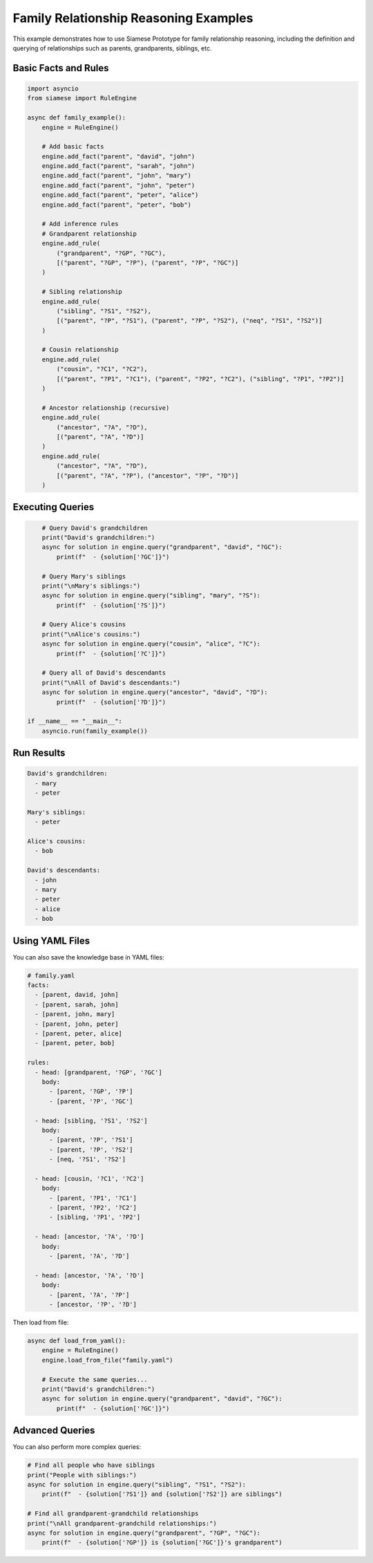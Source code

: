 Family Relationship Reasoning Examples
====================================

This example demonstrates how to use Siamese Prototype for family relationship reasoning, including the definition and querying of relationships such as parents, grandparents, siblings, etc.

Basic Facts and Rules
--------------------

.. code-block:: python

   import asyncio
   from siamese import RuleEngine

   async def family_example():
       engine = RuleEngine()
       
       # Add basic facts
       engine.add_fact("parent", "david", "john")
       engine.add_fact("parent", "sarah", "john")
       engine.add_fact("parent", "john", "mary")
       engine.add_fact("parent", "john", "peter")
       engine.add_fact("parent", "peter", "alice")
       engine.add_fact("parent", "peter", "bob")
       
       # Add inference rules
       # Grandparent relationship
       engine.add_rule(
           ("grandparent", "?GP", "?GC"),
           [("parent", "?GP", "?P"), ("parent", "?P", "?GC")]
       )
       
       # Sibling relationship
       engine.add_rule(
           ("sibling", "?S1", "?S2"),
           [("parent", "?P", "?S1"), ("parent", "?P", "?S2"), ("neq", "?S1", "?S2")]
       )
       
       # Cousin relationship
       engine.add_rule(
           ("cousin", "?C1", "?C2"),
           [("parent", "?P1", "?C1"), ("parent", "?P2", "?C2"), ("sibling", "?P1", "?P2")]
       )
       
       # Ancestor relationship (recursive)
       engine.add_rule(
           ("ancestor", "?A", "?D"),
           [("parent", "?A", "?D")]
       )
       engine.add_rule(
           ("ancestor", "?A", "?D"),
           [("parent", "?A", "?P"), ("ancestor", "?P", "?D")]
       )

Executing Queries
----------------

.. code-block:: python

       # Query David's grandchildren
       print("David's grandchildren:")
       async for solution in engine.query("grandparent", "david", "?GC"):
           print(f"  - {solution['?GC']}")
       
       # Query Mary's siblings
       print("\nMary's siblings:")
       async for solution in engine.query("sibling", "mary", "?S"):
           print(f"  - {solution['?S']}")
       
       # Query Alice's cousins
       print("\nAlice's cousins:")
       async for solution in engine.query("cousin", "alice", "?C"):
           print(f"  - {solution['?C']}")
       
       # Query all of David's descendants
       print("\nAll of David's descendants:")
       async for solution in engine.query("ancestor", "david", "?D"):
           print(f"  - {solution['?D']}")

   if __name__ == "__main__":
       asyncio.run(family_example())

Run Results
-----------

.. code-block:: text

   David's grandchildren:
     - mary
     - peter
   
   Mary's siblings:
     - peter
   
   Alice's cousins:
     - bob
   
   David's descendants:
     - john
     - mary
     - peter
     - alice
     - bob

Using YAML Files
---------------

You can also save the knowledge base in YAML files:

.. code-block:: yaml

   # family.yaml
   facts:
     - [parent, david, john]
     - [parent, sarah, john]
     - [parent, john, mary]
     - [parent, john, peter]
     - [parent, peter, alice]
     - [parent, peter, bob]
   
   rules:
     - head: [grandparent, '?GP', '?GC']
       body:
         - [parent, '?GP', '?P']
         - [parent, '?P', '?GC']
     
     - head: [sibling, '?S1', '?S2']
       body:
         - [parent, '?P', '?S1']
         - [parent, '?P', '?S2']
         - [neq, '?S1', '?S2']
     
     - head: [cousin, '?C1', '?C2']
       body:
         - [parent, '?P1', '?C1']
         - [parent, '?P2', '?C2']
         - [sibling, '?P1', '?P2']
     
     - head: [ancestor, '?A', '?D']
       body:
         - [parent, '?A', '?D']
     
     - head: [ancestor, '?A', '?D']
       body:
         - [parent, '?A', '?P']
         - [ancestor, '?P', '?D']

Then load from file:

.. code-block:: python

   async def load_from_yaml():
       engine = RuleEngine()
       engine.load_from_file("family.yaml")
       
       # Execute the same queries...
       print("David's grandchildren:")
       async for solution in engine.query("grandparent", "david", "?GC"):
           print(f"  - {solution['?GC']}")

Advanced Queries
---------------

You can also perform more complex queries:

.. code-block:: python

   # Find all people who have siblings
   print("People with siblings:")
   async for solution in engine.query("sibling", "?S1", "?S2"):
       print(f"  - {solution['?S1']} and {solution['?S2']} are siblings")
   
   # Find all grandparent-grandchild relationships
   print("\nAll grandparent-grandchild relationships:")
   async for solution in engine.query("grandparent", "?GP", "?GC"):
       print(f"  - {solution['?GP']} is {solution['?GC']}'s grandparent")

.. raw:: html

   <div class="admonition note">
   <p class="admonition-title">Note</p>
   <p>This example demonstrates the use of recursive rules (ancestor relationship) and complex relationship reasoning (cousin relationship).</p>
   </div> 